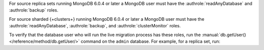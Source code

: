 For source replica sets running MongoDB 6.0.4 or later a MongoDB user must have
the :authrole:`readAnyDatabase` and :authrole:`backup` roles.

For source sharded {+clusters+} running MongoDB 6.0.4 or later a MongoDB user
must have the :authrole:`readAnyDatabase`, :authrole:`backup`, and
:authrole:`clusterMonitor` roles.

To verify that the database user who will run the live migration process
has these roles, run the :manual:`db.getUser() </reference/method/db.getUser/>`
command on the ``admin`` database. For example, for a replica set, run:

.. code-block:: javascript
   :emphasize-lines: 9, 13

   use admin
   db.getUser("admin")
   {
       "_id" : "admin.admin",
       "user" : "admin",
       "db" : "admin",
       "roles" : [
     {
       "role" : "backup",
       "db" : "admin"
     },
     {
       "role" : "readAnyDatabase",
       "db" : "admin"
     }
    ]
   } ...

